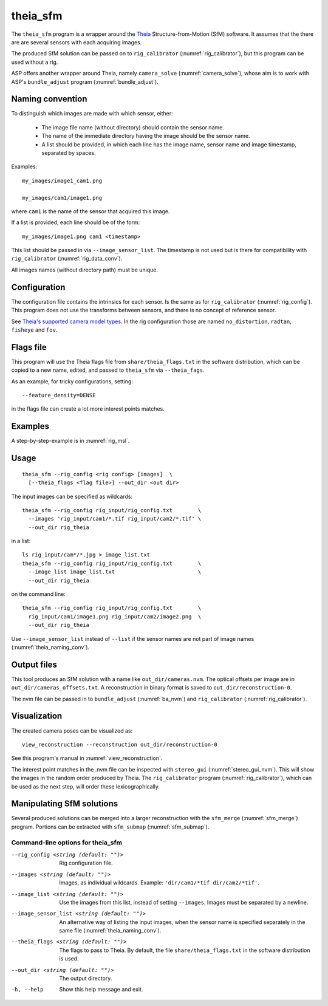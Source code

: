 .. _theia_sfm:

theia_sfm
---------

The ``theia_sfm`` program is a wrapper around the `Theia
<https://github.com/sweeneychris/TheiaSfM>`_ Structure-from-Motion (SfM)
software. It assumes that the there are are several sensors with each acquiring
images. 

The produced SfM solution can be passed on to ``rig_calibrator``
(:numref:`rig_calibrator`), but this program can be used without a rig.

ASP offers another wrapper around Theia, namely ``camera_solve`` 
(:numref:`camera_solve`), whose aim is to work with ASP's ``bundle_adjust``
program (:numref:`bundle_adjust`). 

.. _theia_naming_conv:

Naming convention
~~~~~~~~~~~~~~~~~

To distinguish which images are made with which sensor, either:

 - The image file name (without directory) should contain the sensor name.
 - The name of the immediate directory having the image should be the sensor name.
 - A list should be provided, in which each line has the image name, sensor
   name and image timestamp, separated by spaces.

Examples::

  my_images/image1_cam1.png  

  my_images/cam1/image1.png

where ``cam1`` is the name of the sensor that acquired this image. 

If a list is provided, each line should be of the form::

  my_images/image1.png cam1 <timestamp>

This list should be passed in via ``--image_sensor_list``. The timestamp is not
used but is there for compatibility with ``rig_calibrator``
(:numref:`rig_data_conv`).

All images names (without directory path) must be unique.

Configuration
~~~~~~~~~~~~~

The configuration file contains the intrinsics for each sensor. Is the same as
for ``rig_calibrator`` (:numref:`rig_config`). This program does not use the
transforms between sensors, and there is no concept of reference sensor.

See `Theia's supported camera model types <http://theia-sfm.org/cameras.html>`_.
In the rig configuration those are named ``no_distortion``, ``radtan``,
``fisheye`` and ``fov``.

 .. _theia_sfm_config:

Flags file
~~~~~~~~~~

This program  will use the Theia flags file from ``share/theia_flags.txt`` in
the software distribution, which can be copied to a new name, edited, and passed
to ``theia_sfm`` via ``--theia_fags``.

As an example, for tricky configurations, setting::

  --feature_density=DENSE

in the flags file can create a lot more interest points matches.

Examples
~~~~~~~~

A step-by-step-example is in :numref:`rig_msl`.

Usage
~~~~~

::

    theia_sfm --rig_config <rig config> [images]  \
      [--theia_flags <flag file>] --out_dir <out dir>

The input images can be specified as wildcards::

    theia_sfm --rig_config rig_input/rig_config.txt        \
      --images 'rig_input/cam1/*.tif rig_input/cam2/*.tif' \
      --out_dir rig_theia
 
in a list::

    ls rig_input/cam*/*.jpg > image_list.txt
    theia_sfm --rig_config rig_input/rig_config.txt        \
      --image_list image_list.txt                          \
      --out_dir rig_theia
 
on the command line::

    theia_sfm --rig_config rig_input/rig_config.txt        \
      rig_input/cam1/image1.png rig_input/cam2/image2.png  \
      --out_dir rig_theia


Use ``--image_sensor_list`` instead of ``--list`` if the sensor names
are not part of image names (:numref:`theia_naming_conv`).

Output files
~~~~~~~~~~~~

This tool produces an SfM solution with a name like ``out_dir/cameras.nvm``. The
optical offsets per image are in ``out_dir/cameras_offsets.txt``.  
A reconstruction in binary format is saved to ``out_dir/reconstruction-0``.

The nvm file can be passed in to ``bundle_adjust`` (:numref:`ba_nvm`) and
``rig_calibrator`` (:numref:`rig_calibrator`).

Visualization
~~~~~~~~~~~~~

The created camera poses can be visualized as::

    view_reconstruction --reconstruction out_dir/reconstruction-0

See this program's manual in :numref:`view_reconstruction`.

The interest point matches in the .nvm file can be inspected with 
``stereo_gui`` (:numref:`stereo_gui_nvm`). This will show the images in the
random order produced by Theia. The ``rig_calibrator`` program
(:numref:`rig_calibrator`), which can be used as the next step, will order these
lexicographically.

Manipulating SfM solutions
~~~~~~~~~~~~~~~~~~~~~~~~~~

Several produced solutions can be merged into a larger reconstruction with the
``sfm_merge`` (:numref:`sfm_merge`) program. Portions can be extracted with
``sfm_submap`` (:numref:`sfm_submap`).
 
.. _theia_sfm_command_line:

Command-line options for theia_sfm
^^^^^^^^^^^^^^^^^^^^^^^^^^^^^^^^^^

--rig_config <string (default: "")>
    Rig configuration file.
--images <string (default: "")>
    Images, as individual wildcards. Example: 
    ``'dir/cam1/*tif dir/cam2/*tif'``.
--image_list <string (default: "")>
    Use the images from this list, instead of setting ``--images``.
    Images must be separated by a newline.
--image_sensor_list <string (default: "")>
    An alternative way of listing the input images, when the sensor name is
    specified separately in the same file (:numref:`theia_naming_conv`).
--theia_flags <string (default: "")>
    The flags to pass to Theia. By default, the file
    ``share/theia_flags.txt`` in the software distribution is used.
--out_dir <string (default: "")>
    The output directory. 
-h, --help
    Show this help message and exit.
